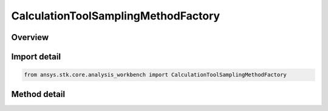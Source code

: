 CalculationToolSamplingMethodFactory
====================================

.. py:class:: ansys.stk.core.analysis_workbench.CalculationToolSamplingMethodFactory

   The factory creates sampling method components.

.. py:currentmodule:: CalculationToolSamplingMethodFactory

Overview
--------

.. tab-set::

    .. tab-item:: Methods
        
        .. list-table::
            :header-rows: 0
            :widths: auto

            * - :py:attr:`~ansys.stk.core.analysis_workbench.CalculationToolSamplingMethodFactory.create_fixed_step`
              - Create a fixed time step sampling definition.
            * - :py:attr:`~ansys.stk.core.analysis_workbench.CalculationToolSamplingMethodFactory.create_curvature_tolerance`
              - Create a curvature tolerance sampling definition. Curvature tolerance uses changes in slope between samples.
            * - :py:attr:`~ansys.stk.core.analysis_workbench.CalculationToolSamplingMethodFactory.create_relative_tolerance`
              - Create a relative tolerance sampling definition. Relative tolerance uses a combination of relative and absolute changes in scalar values between samples.


Import detail
-------------

.. code-block:: python

    from ansys.stk.core.analysis_workbench import CalculationToolSamplingMethodFactory



Method detail
-------------

.. py:method:: create_fixed_step(self, fixed_step: float) -> ICalculationToolSamplingMethod
    :canonical: ansys.stk.core.analysis_workbench.CalculationToolSamplingMethodFactory.create_fixed_step

    Create a fixed time step sampling definition.

    :Parameters:

    **fixed_step** : :obj:`~float`

    :Returns:

        :obj:`~ICalculationToolSamplingMethod`

.. py:method:: create_curvature_tolerance(self, curvature_tolerance: float) -> ICalculationToolSamplingMethod
    :canonical: ansys.stk.core.analysis_workbench.CalculationToolSamplingMethodFactory.create_curvature_tolerance

    Create a curvature tolerance sampling definition. Curvature tolerance uses changes in slope between samples.

    :Parameters:

    **curvature_tolerance** : :obj:`~float`

    :Returns:

        :obj:`~ICalculationToolSamplingMethod`

.. py:method:: create_relative_tolerance(self, relative_tolerance: float) -> ICalculationToolSamplingMethod
    :canonical: ansys.stk.core.analysis_workbench.CalculationToolSamplingMethodFactory.create_relative_tolerance

    Create a relative tolerance sampling definition. Relative tolerance uses a combination of relative and absolute changes in scalar values between samples.

    :Parameters:

    **relative_tolerance** : :obj:`~float`

    :Returns:

        :obj:`~ICalculationToolSamplingMethod`

